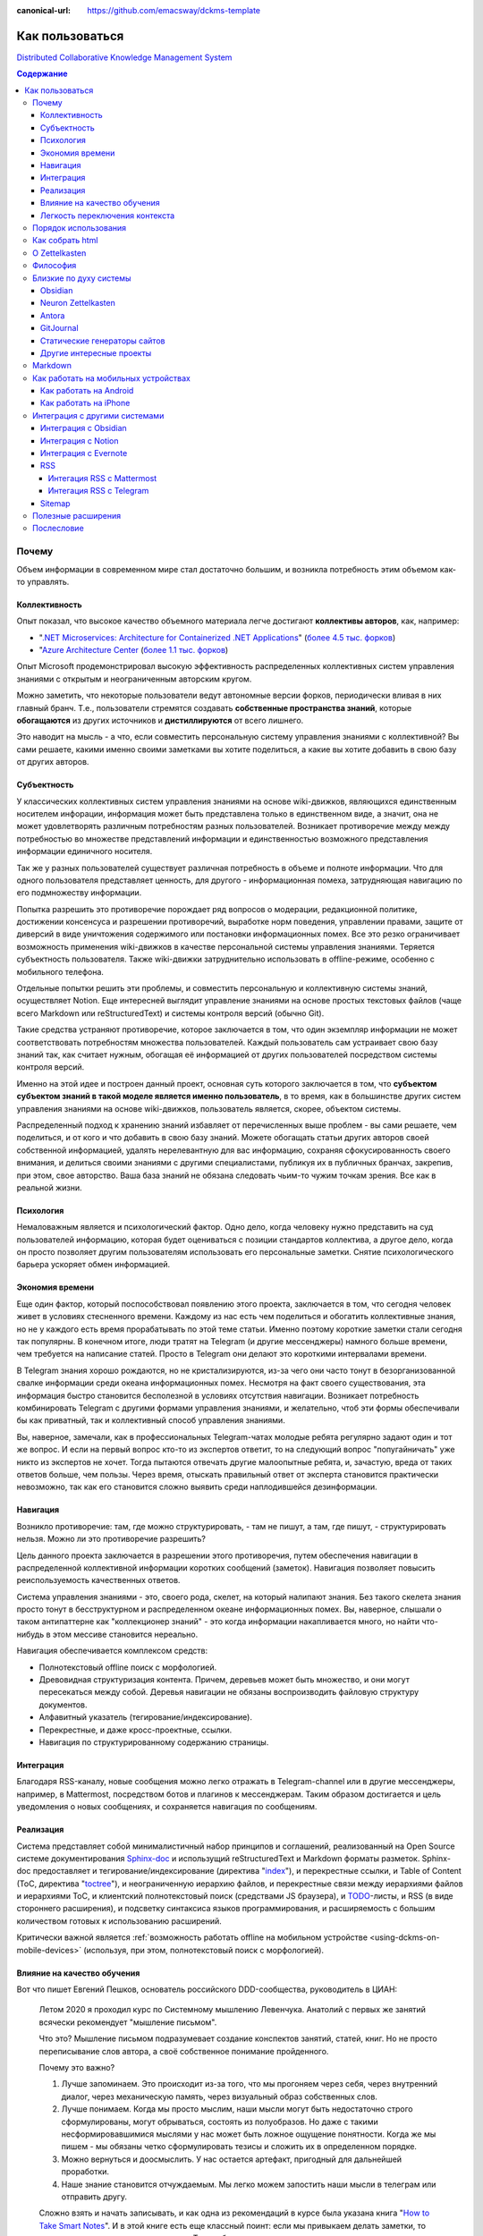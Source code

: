 :canonical-url: https://github.com/emacsway/dckms-template

================
Как пользоваться
================

`Distributed Collaborative Knowledge Management System <https://github.com/emacsway/dckms-template>`__

.. contents:: Содержание


Почему
======

Объем информации в современном мире стал достаточно большим, и возникла потребность этим объемом как-то управлять.


Коллективность
--------------

Опыт показал, что высокое качество объемного материала легче достигают **коллективы авторов**, как, например:

- "`.NET Microservices: Architecture for Containerized .NET Applications <https://docs.microsoft.com/en-us/dotnet/architecture/microservices/>`__" (`более 4.5 тыс. форков <https://github.com/dotnet/docs>`__)
- "`Azure Architecture Center <https://docs.microsoft.com/en-us/azure/architecture/>`__ (`более 1.1 тыс. форков <https://github.com/MicrosoftDocs/architecture-center>`__)

Опыт Microsoft продемонстрировал высокую эффективность распределенных коллективных систем управления знаниями с открытым и неограниченным авторским кругом.

Можно заметить, что некоторые пользователи ведут автономные версии форков, периодически вливая в них главный бранч.
Т.е., пользователи стремятся создавать **собственные пространства знаний**, которые **обогащаются** из других источников и **дистиллируются** от всего лишнего.

Это наводит на мысль - а что, если совместить персональную систему управления знаниями с коллективной?
Вы сами решаете, какими именно своими заметками вы хотите поделиться, а какие вы хотите добавить в свою базу от других авторов.


Субъектность
------------

У классических коллективных систем управления знаниями на основе wiki-движков, являющихся единственным носителем инфорации, информация может быть представлена только в единственном виде, а значит, она не может удовлетворять различным потребностям разных пользователей.
Возникает противоречие между между потребностью во множестве представлений информации и единственностью возможного представления информации единичного носителя.

Так же у разных пользователей существует различная потребность в объеме и полноте информации.
Что для одного пользователя представляет ценность, для другого - информационная помеха, затрудняющая навигацию по его подмножеству информации.

Попытка разрешить это противоречие порождает ряд вопросов о модерации, редакционной политике, достижении консенсуса и разрешении противоречий, выработке норм поведения, управлении правами, защите от диверсий в виде уничтожения содержимого или постановки информационных помех.
Все это резко ограничивает возможность применения wiki-движков в качестве персональной системы управления знаниями.
Теряется субъектность пользователя.
Также wiki-движки затруднительно использовать в offline-режиме, особенно с мобильного телефона.

Отдельные попытки решить эти проблемы, и совместить персональную и коллективную системы знаний, осуществляет Notion.
Еще интересней выглядит управление знаниями на основе простых текстовых файлов (чаще всего Markdown или reStructuredText) и системы контроля версий (обычно Git).

Такие средства устраняют противоречие, которое заключается в том, что один экземпляр информации не может соответствовать потребностям множества пользователей.
Каждый пользователь сам устраивает свою базу знаний так, как считает нужным, обогащая её информацией от других пользователей посредством системы контроля версий.

Именно на этой идее и построен данный проект, основная суть которого заключается в том, что **субъектом субъектом знаний в такой моделе является именно пользователь**, в то время, как в большинстве других систем управления знаниями на основе wiki-движков, пользователь является, скорее, объектом системы.

Распределенный подход к хранению знаний избавляет от перечисленных выше проблем - вы сами решаете, чем поделиться, и от кого и что добавить в свою базу знаний.
Можете обогащать статьи других авторов своей собственной информацией, удалять нерелевантную для вас информацию, сохраняя сфокусированность своего внимания, и делиться своими знаниями с другими специалистами, публикуя их в публичных бранчах, закрепив, при этом, свое авторство.
Ваша база знаний не обязана следовать чьим-то чужим точкам зрения.
Все как в реальной жизни.


Психология
----------

Немаловажным является и психологический фактор.
Одно дело, когда человеку нужно представить на суд пользователей информацию, которая будет оцениваться с позиции стандартов коллектива, а другое дело, когда он просто позволяет другим пользователям использовать его персональные заметки.
Снятие психологического барьера ускоряет обмен информацией.


Экономия времени
----------------

Еще один фактор, который поспособствовал появлению этого проекта, заключается в том, что сегодня человек живет в условиях стесненного времени.
Каждому из нас есть чем поделиться и обогатить коллективные знания, но не у каждого есть время прорабатывать по этой теме статьи.
Именно поэтому короткие заметки стали сегодня так популярны.
В конечном итоге, люди тратят на Telegram (и другие мессенджеры) намного больше времени, чем требуется на написание статей.
Просто в Telegram они делают это короткими интервалами времени.

В Telegram знания хорошо рождаются, но не кристализируются, из-за чего они часто тонут в безорганизованной свалке информации среди океана информационных помех.
Несмотря на факт своего существования, эта информация быстро становится бесполезной в условиях отсутствия навигации.
Возникает потребность комбинировать Telegram с другими формами управления знаниями, и желательно, чтоб эти формы обеспечивали бы как приватный, так и коллективный способ управления знаниями.

Вы, наверное, замечали, как в профессиональных Telegram-чатах молодые ребята регулярно задают один и тот же вопрос.
И если на первый вопрос кто-то из экспертов ответит, то на следующий вопрос "попугайничать" уже никто из экспертов не хочет.
Тогда пытаются отвечать другие малоопытные ребята, и, зачастую, вреда от таких ответов больше, чем пользы.
Через время, отыскать правильный ответ от эксперта становится практически невозможно, так как его становится сложно выявить среди наплодившейся дезинформации.


Навигация
---------

Возникло  противоречие: там, где можно структурировать, - там не пишут, а там, где пишут, - структурировать нельзя.
Можно ли это противоречие разрешить?

Цель данного проекта заключается в разрешении этого противоречия, путем обеспечения навигации в распределенной коллективной информации коротких сообщений (заметок).
Навигация позволяет повысить реиспользуемость качественных ответов.

Система управления знаниями - это, своего рода, скелет, на который налипают знания.
Без такого скелета знания просто тонут в бесструктурном и распределенном океане информационных помех.
Вы, наверное, слышали о таком антипаттерне как "коллекционер знаний" - это когда информации накапливается много, но найти что-нибудь в этом мессиве становится нереально.

Навигация обеспечивается комплексом средств:

- Полнотекстовый offline поиск с морфологией.
- Древовидная структуризация контента. Причем, деревьев может быть множество, и они могут пересекаться между собой. Деревья навигации не обязаны воспроизводить файловую структуру документов.
- Алфавитный указатель (тегирование/индексирование).
- Перекрестные, и даже кросс-проектные, ссылки.
- Навигация по структурированному содержанию страницы.


Интеграция
----------

Благодаря RSS-каналу, новые сообщения можно легко отражать в Telegram-channel или в другие мессенджеры, например, в Mattermost, посредством ботов и плагинов к мессенджерам.
Таким образом достигается и цель уведомления о новых сообщениях, и сохраняется навигация по сообщениям.


Реализация
----------

Система представляет собой минималистичный набор принципов и соглашений, реализованный на Open Source системе документирования `Sphinx-doc <https://www.sphinx-doc.org/>`__ и использущий reStructuredText и Markdown форматы разметок.
Sphinx-doc предоставляет и тегирование/индексирование (директива "`index <https://www.sphinx-doc.org/en/master/usage/restructuredtext/directives.html#index-generating-markup>`__"), и перекрестные ссылки, и Table of Content (ToC, директива "`toctree <https://www.sphinx-doc.org/en/master/usage/restructuredtext/directives.html#table-of-contents>`__"), и неограниченную иерархию файлов, и перекрестные связи между иерархиями файлов и иерархиями ToC, и клиентский полнотекстовый поиск (средствами JS браузера), и `TODO <https://www.sphinx-doc.org/en/master/usage/extensions/todo.html>`__-листы, и RSS (в виде стороннего расширения), и подсветку синтаксиса языков программирования, и расширяемость с большим количеством готовых к использованию расширений.

Критически важной является :ref:`возможность работать offline на мобильном устройстве <using-dckms-on-mobile-devices>` (используя, при этом, полнотекстовый поиск с морфологией).


Влияние на качество обучения
----------------------------

Вот что пишет Евгений Пешков, основатель российского DDD-сообщества, руководитель в ЦИАН:

    Летом 2020 я проходил курс по Системному мышлению Левенчука. Анатолий с первых же занятий всячески рекомендует "мышление письмом".

    Что это?
    Мышление письмом подразумевает создание конспектов занятий, статей, книг.
    Но не просто переписывание слов автора, а своё собственное понимание пройденного.

    Почему это важно?

    1. Лучше запоминаем. Это происходит из-за того, что мы прогоняем через себя, через внутренний диалог, через механическую память, через визуальный образ собственных слов.
    2. Лучше понимаем. Когда мы просто мыслим, наши мысли могут быть недостаточно строго сформулированы, могут обрываться, состоять из полуобразов. Но даже с такими несформировавшимися мыслями у нас может быть ложное ощущение понятности. Когда же мы пишем - мы обязаны четко сформулировать тезисы и сложить их в определенном порядке.
    3. Можно вернуться и доосмыслить. У нас остается артефакт, пригодный для дальнейшей проработки.
    4. Наше знание становится отчуждаемым. Мы легко можем запостить наши мысли в телеграм или отправить другу.

    Сложно взять и начать записывать, и как одна из рекомендаций в курсе была указана книга "`How to Take Smart Notes <https://www.goodreads.com/book/show/34507927-how-to-take-smart-notes>`__".
    И в этой книге есть еще классный поинт: если мы привыкаем делать заметки, то нам становится проще писать в целом.
    Тут срабатывает привычка, но кроме этого, как я и указывал ранее, у нас накапливается определенное количество артефактов, которые мы можем легко переиспользовать.

    Источник: https://t.me/dddevotion/176

На меня, в свое время, произвела сильное впечатление небольшая, и уже не самая молодая, книжечка "Как читать книги" / Поварнин Сергей, которую можно прочесть всего за один день.
Скачать можно `здесь <https://royallib.com/book/povarnin_s/kak_chitat_knigi.html>`__ или `здесь <https://m.vk.com/wall-56611080_127534>`__.
Эту книжечку сложно переоценить - она на вес золота.

Также нужно упомянуть про особое значение возможности применять принципы :ref:`Zettelkasten <zettelkasten>` для запоминания информации и легкой навигации по ней.

Ну и, раз была затронута тема, не лишне будет упомянуть "A Mind for Numbers: How to Excel at Math and Science" by Barbara Ann Oakley, перевод: "Думай как математик. Как решать любые проблемы быстрее и эффективнее." / Барбара Оакли.


Легкость переключения контекста
-------------------------------

Специалисты, не работающие с информацией письменно, нередко испытывают затруднения с частым переключением контекста на работе.
Сложность восстанавления в памяти исходного контекста снижает качество решений.
В то же время, у специалистов, работающих с информацией письменно, таких проблем обычно не возникает.

Если выработать привычку записывать все в электронные заметки, прежде чем эта информация отразится в каком-либо еще источнике, то будет единый источник истины, который всегда под рукой, даже offline.
Вначале требуется определенное усилие воли и самодисциплина, чтобы выработать привычку все записывать, но результат проявляется очень быстро, ведь записываем мы один раз, а обращаемся к записанному много раз.
А если к записанному предоставить доступ команде, то это кратно повысит эффективность реиспользования информации и экономию времени.


Порядок использования
=====================

Система работает следующим образом:

#. Создайте форк `репозитария <https://github.com/emacsway/dckms-template>`__.
#. Перейдите в приватный бранч "private".
#. Свои приватные заметки ведите в пространстве имен "private" (``/private``, ``_html_extra/private``).
#. Создайте свой публичный бранч, например, "ivan.ivanov". Приватные директории сразу же внесите в файл ".gitignore" в этом бранче.
#. Создайте пространство имен для своих публичных заметок, которыми вы хотите поделиться, например, "ivan.ivanov" (``/ivan.ivanov``, ``_html_extra/ivan.ivanov``). Таким образом вы облегчите читателям навигацию по вашим заметкам и сохраните очевидность авторства за собой (можно еще использовать директиву "`sectionauthor <https://www.sphinx-doc.org/en/master/usage/restructuredtext/directives.html#directive-sectionauthor>`__"). Создание персонального пространства имен необходимо еще и потому, что древовидное устройство файловой системы сложно унифицировать для всех авторов - у каждого автора есть свое видение на классификацию его материала. Благодаря гибкости директивы "`toctree <https://www.sphinx-doc.org/en/master/usage/restructuredtext/directives.html#table-of-contents>`__", вы легко можете включать в дерево своего содержания поддеревья или страницы других авторов.
#. Тегируйте свой материал с помощью директивы "`index <https://www.sphinx-doc.org/en/master/usage/restructuredtext/directives.html#index-generating-markup>`__"
#. С помощью директивы `include <https://docutils.sourceforge.io/docs/ref/rst/directives.html#include>`__, вставляйте одни страницы в другие (полностью или частично, см. options: start-line, start-after, end-line, end-before) для достижения `DRY <https://ru.wikipedia.org/wiki/Don%E2%80%99t_repeat_yourself>`__. Таким образом вы можете обогащать статьи других авторов, минимзируя исправление оргиниального текста, а также заимствовать текст других авторов в свои статьи.
#. Ненужные вам заметки других авторов вы можете удалить в своем приватном бранче. А нужные - добавить, как целиком, так и выборочно, используя `cherry-pick <https://git-scm.com/docs/git-cherry-pick>`__.
#. Используя `UUID4 <https://www.uuidgenerator.net/version4>`__, создавайте `перекрестные ссылки <https://www.sphinx-doc.org/en/master/usage/restructuredtext/roles.html#ref-role>`__ между связанными заметками, следуя лучшим практикам :ref:`Zettelkasten <zettelkasten>`. Вместо UUID можно использовать префиксирование своих label-names, используя в качестве префикса - пространство имен своих публичных заметок (поскольку заметка может быть перемещена из приватного простанства имен в публичное). Так же можно использовать расширение `sphinx.ext.autosectionlabel <https://www.sphinx-doc.org/en/master/usage/extensions/autosectionlabel.html>`__ – Allow reference sections using its title (но оно не облегчает изменение локации заметки). И можно даже организовывать ссылки между отдельными проектами, используя директиву `seealso <https://www.sphinx-doc.org/en/master/usage/restructuredtext/directives.html#directive-seealso>`__ и расширение `sphinx.ext.intersphinx <https://www.sphinx-doc.org/en/master/usage/extensions/intersphinx.html>`__.
#. Ведите `TODO <https://www.sphinx-doc.org/en/master/usage/extensions/todo.html>`__.
#. Создайте Pull Request из своего именного публичного бранча ("ivan.ivanov") в trunk-branch. Может быть множество trunk-бранчей, и, в качестве одного из них, можете использовать `этот <https://github.com/dckms/system-architecture>`__. Trunk-branch можно сравнить с шиной событий в Event Sourcing системе.
#. Когда вы делитесь своим контентом в публичном пространстве, важно понимать, что он может оказаться доступным в интернете на других доменах. Чтобы сохранить поисковый траффик за оригинальным адресом предоставляемых страниц, вначале каждой такой страницы используйте `custom page metadata <https://www.sphinx-doc.org/en/master/development/theming.html#use-custom-page-metadata-in-html-templates>`__ ``canonical-url``:

    ::

        :canonical-url: https://my-domain.ru/my-path

    или ``canonical-base-url`` (без закрывающего слэша):

    ::

        :canonical-base-url: https://my-domain.ru

    При этом не следует использовать `html_baseurl <https://www.sphinx-doc.org/en/master/usage/configuration.html#confval-html_baseurl>`__ или `html_theme_options["canonical_url"] <https://alabaster.readthedocs.io/en/latest/customization.html#theme-options>`__.

#. Стройте свою распределенную коллективную базу знаний.

Можно добавить, что GitHub планирует добавить `поддержку cherry-pick в свой web-интерфейс <https://github.com/isaacs/github/issues/629>`__, а в `Desktop-client она уже реализована <https://github.blog/2021-03-30-github-desktop-now-supports-cherry-picking/>`__.
А вот GitLab уже реализовал `поддержку cherry-pick в web-интерфейсе <https://docs.gitlab.com/ee/user/project/merge_requests/cherry_pick_changes.html>`__.


Как собрать html
================

#. Если не установлен Python, то `установите его <https://docs.python.org/3/installing/index.html>`__.
#. Установите зависимости. Для этого, из корневой директории проекта выполните команду: ``pip install -r requirements.freeze.txt``
#. Отредактируйте файл conf.py, подробности смотрите в `документации <https://www.sphinx-doc.org/en/master/usage/configuration.html>`__.
#. Произведите сборку: ``make html`` или ``sphinx-build -D language=ru -b html . _build``
#. Локальный запуск: ``python -m http.server``
#. Подробнее `здесь <https://www.sphinx-doc.org/en/master/usage/quickstart.html>`__.

Так же существует возможность собрать PDF-файл или электронную книгу EPUB.


.. _zettelkasten:

О Zettelkasten
==============

- `Zettelkasten <https://zettelkasten.de/posts/overview/>`__
- `The Introduction to the Zettelkasten Method <https://zettelkasten.de/introduction/>`__
- `Как я веду Zettelkasten в Notion уже год: стартовый набор и полезные трюки <https://habr.com/ru/post/509756/>`__
- `Zettelkasten: как один немецкий учёный стал невероятно продуктивным <https://habr.com/ru/post/508672/>`__

То, что Niklas Luhmann `сделал <https://vas3k.club/post/3040/>`__ на простых бумажных карточках, можно сделать и на Sphinx-doc.


Философия
=========

Основные принципы системы:

- минимизация рисков и внешних зависимостей (от конкретного типа текстового редактора, вендора)
- минимализм
- неограниченная расширяемость
- автономность
- субъектность пользователя и полный контроль над информацией
- распределенность и коллективность
- свободное обогащение и дистилляция информации


Близкие по духу системы
=======================


Obsidian
--------

    In our age when cloud services can shut down, get bought, or change privacy policy any day, the last thing you want is proprietary formats and data lock-in.

    With Obsidian, your data sits in a local folder. Never leave your life's work held hostage in the cloud again.

    Plain text Markdown also gives you the unparalleled interoperability to use any kind of sync, encryption, or data processing that works with plain text files.

    -- https://obsidian.md/


Neuron Zettelkasten
-------------------

`Zettelkasten <https://github.com/roalyr/zettelkasten>`__ - a template for a Zettelkasten based on markdown files.

    Neuron was designed with these criteria in mind:

    - Future-proof: store notes locally1 as plain-text (Markdown) files
    - Not tied2 to a single text editor
    - Statically generated web site, for browsing and publishing on the web
    - Remain as simple to use as possible, whilst being feature-rich via Plugins

    -- https://neuron.zettel.page/philosophy


Neuron Zettelkasten может представлять интерес для тех, кто предпочитает минимизацию внешних зависимостей, минимализм и неограниченность:

- https://neuron.zettel.page/philosophy
- https://neuron.zettel.page/tutorial
- https://srid.github.io/neuron-template/README
- https://github.com/srid/neuron
- https://github.com/srid/neuron-template

`Сравнение Neuron Zettelkasten и Sphinx-doc <https://lobste.rs/s/kydg6q/neuron_0_4_zettelkasten_note_management#c_me2hhh>`__.


Antora
------

`Antora <https://antora.org/>`__ - the multi-repository documentation site generator for tech writers who writing in `AsciiDoc <https://asciidoc.org/>`__.



GitJournal
----------

    Compatible with your favorite Desktop Apps. GitJournal aims to be extremely configurable and work with your favorite apps. The idea is to not build another silo and instead integrate into your existing workflow.

    No two people are the same...

    Multiple Editors. All your notes are stored in Markdown. However you can edit the notes in many different ways depending on the task.

    100% Open Source. GitJournal will always be completely Open Source. Join the community and help us build your ideal note taking app. 

    -- https://gitjournal.io/

..

    Why create another Note Taking App? There are many Note taking apps on the desktop, but the mobile space is lacking good note taking apps which give you control over your data and operate with open protocols.

    -- https://gitjournal.io/support/


.. _popular-static-site-generators:

Статические генераторы сайтов
-----------------------------

Существует целый класс инструментов, предназначенных для генерации сайта
(блога, документации или информационной страницы) из исходных материалов
в текстовых файлах в markdown, reStructuredText и других аналогичных
форматах. Часто генераторы сайтов поддерживают дополнительную разметку
(shortcodes), которая упрощает вставку диаграмм, формул, сносок, ссылок
на твиты, видео и других элементов.

Наиболее известные из cтатических генераторов сайтов - `Hugo`_ (написан
на Go, распространяется как бинарный исполняемый файл, поддерживает
`множество форматов <https://gohugo.io/content-management/formats/>`__ разметки) и `Jekyll`_
(требует установки Ruby). Так, например, страницы для представления
markdown файлов на Github Pаges обрабатываются Jekyll.

Есть группа генераторов на JavaScript, как связанная с конкретными
фреймворками (Gastby, Next, Nuxt, VuePress), так и самостоятельных
(Hexo, Eleventy и другие). На Python написаны sphinx, mkdocs, pelican и
другие.
На Ruby можно добавить еще Middleman.

У многих генераторов есть темы оформления, связанные с документацией,
например, очень красивый дизайн у `mkdocs-material`_, `doks`_, `Docsy`_
для Hugo, а также у `just-the-docs`_ и `Docsy Jekyll Theme`_ для Jekyll.

Ряд статических генераторов нацелены преимущественно на "книжный" формат
представления документов c оглавлением слева:

-  `mdbook`_ - очень лаконичный и быстрый в развертывании генератор,
   используется для документации языка Rust, поставляется бинарным
   файлом
-  `jupyterbook`_ (Python)
-  `bookdown`_ (R)

Список статических генераторов сайтов по полуярности на Github можно
посмотреть `здесь <https://share.streamlit.io/epogrebnyak/ssg-dataset/main>`__
или `здесь <https://jamstack.org/generators/>`__.

.. _Hugo: https://gohugo.io
.. _Docsy: https://github.com/google/docsy
.. _Jekyll: https://github.com/jekyll/jekyll
.. _Docsy Jekyll Theme: https://github.com/google/docsy
.. _mkdocs-material: https://squidfunk.github.io/mkdocs-material/
.. _doks: https://getdoks.org/
.. _just-the-docs: https://github.com/pmarsceill/just-the-docs
.. _mdbook: https://rust-lang.github.io/mdBook/
.. _jupyterbook: https://jupyterbook.org/intro.html
.. _bookdown: https://www.bookdown.org/


Другие интересные проекты
-------------------------

- "`imdone-core <https://github.com/imdone/imdone-core>`__" - Text based kanban processor (`Why? <https://github.com/imdone/imdone-core#resources>`__).
- "`coddx-alpha <https://github.com/coddx-hq/coddx-alpha>`__" - Todo Kanban Board manages tasks and save them as TODO.md - a simple plain text file.
- "`Orgzly <http://www.orgzly.com/>`__" - Outliner for notes and tasks. Notebooks in plain text (`Source Code <https://github.com/orgzly>`__).
- "`Joplin <https://joplinapp.org/>`__" - an open source note taking and to-do application with synchronization capabilities for Windows, macOS, Linux, Android and iOS (`Source Code <https://github.com/laurent22/joplin/>`__).
- "`TaskJuggler <https://taskjuggler.org/>`__" is a modern and powerful, Free and Open Source Software project management tool. Its new approach to project planning and tracking is more flexible and superior to the commonly used Gantt chart editing tools.

   - `source code <https://github.com/taskjuggler/TaskJuggler>`__
   - `импортер из Jira <https://github.com/melexis/jira-juggler>`__
   - документация:

      - https://taskjuggler.org/download/TaskJuggler-Workshop.pdf
      - https://taskjuggler.org/tj3/manual/index.html

   - `примеры <https://github.com/taskjuggler/TaskJuggler/tree/master/examples>`__


Markdown
========

Markdown - популярный язык разметки.
Приводимые в начале этой страницы архитектурные руководства Microsoft написаны на Markdown.

Вы легко можете использовать Markdown, благодаря расширению `MyST-Parser <https://myst-parser.readthedocs.io/en/latest/>`__ (`порядок установки <https://www.sphinx-doc.org/en/master/usage/markdown.html>`__).
Расширение позволяет использовать в Markdown все директивы и роли Sphinx-doc, и является мостом Docutils к `markdown-it-py <https://github.com/executablebooks/markdown-it-py>`__, который поддерживает синтаксис `CommonMark <https://commonmark.org/>`__.

Как вариант, возможна и обычная статическая конвертация Markdown в reStructuredText:

- `m2r <https://github.com/miyakogi/m2r>`__ - Markdown to reStructuredText converter 
- `mdToRst <https://github.com/kata198/mdToRst>`__ - tool and library to convert markdown [md] to restructed text [rst] (md to rst).

И reStructuredText в Markdown:

- `RST-to-MyST <https://rst-to-myst.readthedocs.io/en/latest/>`__


.. _using-dckms-on-mobile-devices:

Как работать на мобильных устройствах
=====================================


Как работать на Android
-----------------------

- Markor - популярный Markdown-редактор на Android: `GitHub <https://github.com/gsantner/markor>`__, `F-Droid <https://f-droid.org/packages/net.gsantner.markor>`__, `Google Play <https://play.google.com/store/apps/details?id=net.gsantner.markor>`__.
- `Termux <https://termux.com/>`__ - a unix-like environment for Android, for git and python3.
- `GitJournal <https://gitjournal.io/>`__ - mobile first Markdown Notes integrated with Git: `GitHub <https://github.com/GitJournal/GitJournal>`__, `Google Play <https://play.google.com/store/apps/details?id=io.gitjournal.gitjournal&pcampaignid=website>`__.
- `MGit <https://manichord.com/projects/mgit.html>`__ is a Git client Android App: `GitHub <https://github.com/maks/MGit>`__, `Google Play <https://play.google.com/store/apps/details?id=com.manichord.mgit>`__, `F-Droid <https://f-droid.org/packages/com.manichord.mgit>`__.


Как работать на iPhone
----------------------

- `GitJournal <https://gitjournal.io/>`__ - mobile first Markdown Notes integrated with Git: `GitHub <https://github.com/GitJournal/GitJournal>`__, `App Store <https://apps.apple.com/app/gitjournal/id1466519634>`__.
- `Working Copy <https://apps.apple.com/ca/app/working-copy-git-client/id896694807>`__ - a Git client.
- `1Writer <https://1writerapp.com/>`__ - powerful, beautiful Markdown editor for iOS.
- `iA Writer <https://ia.net/writer>`__ - the simple, award-winning design of iA Writer delivers the essential writing experience.
- `Editorial <https://www.omz-software.com/editorial/>`__ is a plain text editor for iOS with great Markdown support and powerful automation tools.
- `Editorial-obsidian <https://tekacs.github.io/editorial-obsidian/>`__ - Editorial scripts for Obsidian (unofficial): `GitHub <https://github.com/tekacs/editorial-obsidian>`__.
- `iTextEditors <https://brettterpstra.com/ios-text-editors/>`__ - the iOS Text Editor roundup.


Интеграция с другими системами
==============================

Интеграция с другими системами, сервисами и приложениями возможна в пределах пересекающегося подмножества поддерживаемого Markdown-синтаксиса.


Интеграция с Obsidian
---------------------

Идея Obsidian так же построена на локальных Markown-файлах, но с GUI-клиентом (недавно появился и `мобильный клиент <https://help.obsidian.md/Obsidian/Mobile+app+beta>`__).
Теоретически это означает, что вы можете шарить файлы между двумя системами.
На практике я не пробовал это сделать (если попробуете - расскажите, пожалуйста, как получилось).

Зато сообщество Obsidian `дает много дельных советов <https://forum.obsidian.md/t/how-do-i-work-with-obsidian-on-mobile/471>`__, как работать с Markdown-файлами на мобильных устройствах.

А также сообщество Obsidian предоставляет `варианты статической генерации <https://forum.obsidian.md/t/static-site-generators-any-guides/8915>`__ помимо помимо `Obsidian Publish <https://obsidian.md/publish>`__.


Интеграция с Notion
-------------------

Notion позволяет экспортировать содержимое в Markdown-файлы.
Теоретически это означает, что вы можете шарить файлы между двумя системами.
На практике я не пробовал это сделать (если попробуете - расскажите, пожалуйста, как получилось).
Массового импорта в Notion я не встречал, но есть варианты, например `Notion.so Markdown Importer <https://github.com/Cobertos/md2notion/>`__.


Интеграция с Evernote
---------------------

Существуют решения для экспорта заметок из Evernote:

- `evernote2md <https://github.com/wormi4ok/evernote2md>`__ - convert Evernote .enex files to Markdown.
-  `ever2simple <https://github.com/claytron/ever2simple>`__ - migrate from evernote to simplenote with markdown formatting.
-  `ever2text <https://github.com/nicholaskuechler/ever2text>`__ - convert Evernote exports to text files.


RSS
---

Существует несколько коробочных решений RSS-feed для Sphinx:

- https://github.com/sphinx-contrib/yasfb
- https://github.com/sphinx-contrib/feed
- https://github.com/lsaffre/sphinxfeed
- https://github.com/prometheusresearch/sphinxcontrib-newsfeed

Смотрите так же https://github.com/sphinx-doc/sphinx/issues/2


Интегация RSS с Mattermost
~~~~~~~~~~~~~~~~~~~~~~~~~~

- https://integrations.mattermost.com/rssfeed-plugin/
- https://github.com/wbernest/mattermost-plugin-rssfeed


Интегация RSS с Telegram
~~~~~~~~~~~~~~~~~~~~~~~~

- https://github.com/BoKKeR/RSS-to-Telegram-Bot
- https://thefeedreaderbot.com/ ( https://telegram.me/TheFeedReaderBot )
- https://www.integromat.com/en/integrations/rss/telegram
- https://core.telegram.org/bots/faq


Sitemap
-------

- https://github.com/jdillard/sphinx-sitemap


Полезные расширения
===================

- `Sphinx-Needs <https://sphinxcontrib-needs.readthedocs.io/en/latest/>`__ (`source code <https://github.com/useblocks/sphinxcontrib-needs>`__) - Sphinx-Needs allows the definition, linking and filtering of need-objects, which are by default: requirements, specifications, implementations, test cases.
- `Sphinx Traceability plugin <https://0x6d64.github.io/sphinx-traceability-example/>`__ (`source code <https://github.com/melexis/sphinx-traceability-extension>`__) - traceability extension for Sphinx documentation generator. Sphinx plugin that allows defining documentation items and relations between those items. Can be used as a requirements management tool for e.g. ISO26262 projects.
- `sphinxcontrib-kroki <https://github.com/sphinx-contrib/kroki>`__ - Embed PlantUML, DOT, etc. diagrams in your documentation using `Kroki <https://kroki.io/>`__.

Послесловие
===========

Проект в состоянии развития. Стабильность пока не гарантируется.

Технически, в отдаленной перспективе можно было бы приспособить под принципы и соглашения системы одно из Open Source приложений для заметок, но у меня такая цель на данный момент не стоит. В таком приложении можно было бы выбирать источники подписок, автоматизировать и облегчить просмотр и принятие коммитов в свою базу знаний, например, если коммит содержит новую заметку, связанную с одной из уже принятых ранее заметок, или является её обновлением, тогда принимать коммит автоматически.

P.S.: Контент проекта представляет собой личную записную книжку и доступен только для учебных и исследовательских целей.
